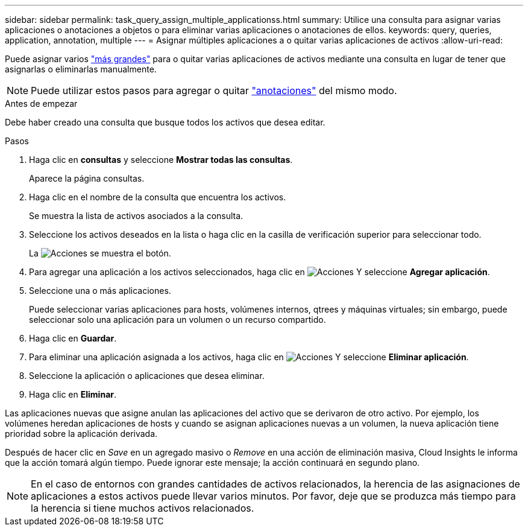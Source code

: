 ---
sidebar: sidebar 
permalink: task_query_assign_multiple_applicationss.html 
summary: Utilice una consulta para asignar varias aplicaciones o anotaciones a objetos o para eliminar varias aplicaciones o anotaciones de ellos. 
keywords: query, queries, application, annotation, multiple 
---
= Asignar múltiples aplicaciones a o quitar varias aplicaciones de activos
:allow-uri-read: 


[role="lead"]
Puede asignar varios link:task_create_application.html["más grandes"] para o quitar varias aplicaciones de activos mediante una consulta en lugar de tener que asignarlas o eliminarlas manualmente.


NOTE: Puede utilizar estos pasos para agregar o quitar link:task_defining_annotations.html["anotaciones"] del mismo modo.

.Antes de empezar
Debe haber creado una consulta que busque todos los activos que desea editar.

.Pasos
. Haga clic en *consultas* y seleccione *Mostrar todas las consultas*.
+
Aparece la página consultas.

. Haga clic en el nombre de la consulta que encuentra los activos.
+
Se muestra la lista de activos asociados a la consulta.

. Seleccione los activos deseados en la lista o haga clic en la casilla de verificación superior para seleccionar todo.
+
La image:BulkActions.png["Acciones"] se muestra el botón.

. Para agregar una aplicación a los activos seleccionados, haga clic en image:BulkActions.png["Acciones"] Y seleccione *Agregar aplicación*.
. Seleccione una o más aplicaciones.
+
Puede seleccionar varias aplicaciones para hosts, volúmenes internos, qtrees y máquinas virtuales; sin embargo, puede seleccionar solo una aplicación para un volumen o un recurso compartido.

. Haga clic en *Guardar*.
. Para eliminar una aplicación asignada a los activos, haga clic en image:BulkActions.png["Acciones"] Y seleccione *Eliminar aplicación*.
. Seleccione la aplicación o aplicaciones que desea eliminar.
. Haga clic en *Eliminar*.


Las aplicaciones nuevas que asigne anulan las aplicaciones del activo que se derivaron de otro activo. Por ejemplo, los volúmenes heredan aplicaciones de hosts y cuando se asignan aplicaciones nuevas a un volumen, la nueva aplicación tiene prioridad sobre la aplicación derivada.

Después de hacer clic en _Save_ en un agregado masivo o _Remove_ en una acción de eliminación masiva, Cloud Insights le informa que la acción tomará algún tiempo. Puede ignorar este mensaje; la acción continuará en segundo plano.


NOTE: En el caso de entornos con grandes cantidades de activos relacionados, la herencia de las asignaciones de aplicaciones a estos activos puede llevar varios minutos. Por favor, deje que se produzca más tiempo para la herencia si tiene muchos activos relacionados.
